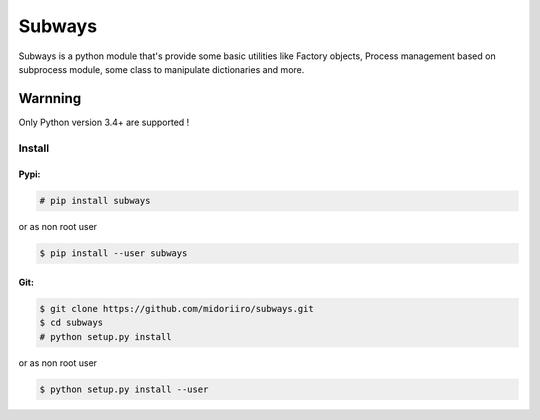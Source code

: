 Subways
=======

Subways is a python module that's provide some basic utilities like Factory objects, Process management based on subprocess module, some class to manipulate dictionaries and more.

Warnning
""""""""
Only Python version 3.4+ are supported !

Install
-------

Pypi:
'''''
.. code:: shell

  # pip install subways      
    
or as non root user
    
.. code:: shell

  $ pip install --user subways
  
Git:
''''
.. code:: shell

  $ git clone https://github.com/midoriiro/subways.git
  $ cd subways
  # python setup.py install

or as non root user

.. code:: shell

  $ python setup.py install --user
